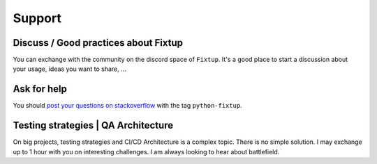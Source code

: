 Support
#######

Discuss / Good practices about Fixtup
=====================================

You can exchange with the community on the discord space of ``Fixtup``. It's a good place to start a discussion
about your usage, ideas you want to share, ...

Ask for help
============

You should `post your questions on stackoverflow <https://stackoverflow.com/questions/ask?tags=python-fixtup>`__ with the tag ``python-fixtup``.

Testing strategies | QA Architecture
====================================

On big projects, testing strategies and CI/CD Architecture is a complex topic. There is no simple solution.
I may exchange up to 1 hour with you on interesting challenges. I am always looking to hear about battlefield.

